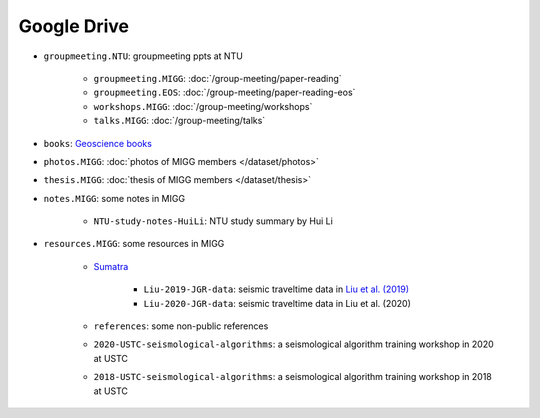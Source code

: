Google Drive
============

- ``groupmeeting.NTU``: groupmeeting ppts at NTU

    - ``groupmeeting.MIGG``: :doc:`/group-meeting/paper-reading`
    - ``groupmeeting.EOS``: :doc:`/group-meeting/paper-reading-eos`
    - ``workshops.MIGG``: :doc:`/group-meeting/workshops`
    - ``talks.MIGG``: :doc:`/group-meeting/talks`

- ``books``: `Geoscience books <https://core-man.github.io/blog/post/geoscience-books/>`__
- ``photos.MIGG``: :doc:`photos of MIGG members </dataset/photos>`
- ``thesis.MIGG``: :doc:`thesis of MIGG members </dataset/thesis>`
- ``notes.MIGG``: some notes in MIGG

    - ``NTU-study-notes-HuiLi``: NTU study summary by Hui Li

- ``resources.MIGG``: some resources in MIGG

    - `Sumatra <https://blogs.ntu.edu.sg/geophysics/resources/research-in-sumatra/>`__

        - ``Liu-2019-JGR-data``: seismic traveltime data in `Liu et al. (2019) <https://doi.org/10.1029/2019JB017625>`__
	- ``Liu-2020-JGR-data``: seismic traveltime data in Liu et al. (2020)

    - ``references``: some non-public references
    - ``2020-USTC-seismological-algorithms``: a seismological algorithm training workshop in 2020 at USTC
    - ``2018-USTC-seismological-algorithms``: a seismological algorithm training workshop in 2018 at USTC
